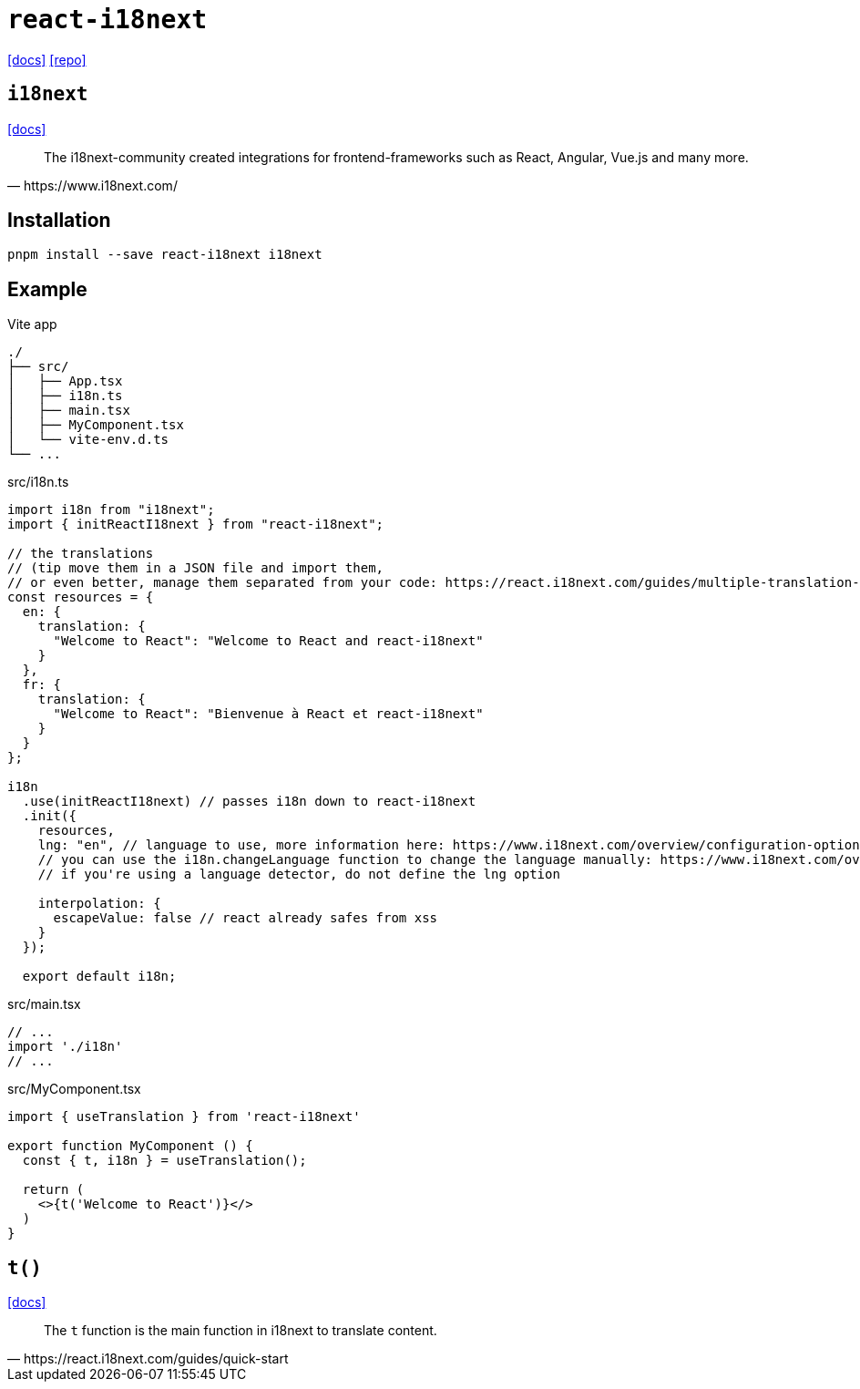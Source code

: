 = `react-i18next`
// :url-website: 
:url-docs: https://react.i18next.com/
:url-repo: https://github.com/i18next/react-i18next

// {url-website}[[website\]]
{url-docs}[[docs\]]
{url-repo}[[repo\]]

== `i18next`

// :url-docs: 
https://www.i18next.com/[[docs\]]

[,https://www.i18next.com/]
____
The i18next-community created integrations for frontend-frameworks such as React, Angular, Vue.js and many more.
____

== Installation

[,bash]
----
pnpm install --save react-i18next i18next
----

== Example

.Vite app
....
./
├── src/
│   ├── App.tsx
│   ├── i18n.ts
│   ├── main.tsx
│   ├── MyComponent.tsx
│   └── vite-env.d.ts
└── ...
....

[,ts,title="src/i18n.ts"]
----
import i18n from "i18next";
import { initReactI18next } from "react-i18next";

// the translations
// (tip move them in a JSON file and import them,
// or even better, manage them separated from your code: https://react.i18next.com/guides/multiple-translation-files)
const resources = {
  en: {
    translation: {
      "Welcome to React": "Welcome to React and react-i18next"
    }
  },
  fr: {
    translation: {
      "Welcome to React": "Bienvenue à React et react-i18next"
    }
  }
};

i18n
  .use(initReactI18next) // passes i18n down to react-i18next
  .init({
    resources,
    lng: "en", // language to use, more information here: https://www.i18next.com/overview/configuration-options#languages-namespaces-resources
    // you can use the i18n.changeLanguage function to change the language manually: https://www.i18next.com/overview/api#changelanguage
    // if you're using a language detector, do not define the lng option

    interpolation: {
      escapeValue: false // react already safes from xss
    }
  });

  export default i18n;
----

[,ts,title="src/main.tsx"]
----
// ...
import './i18n'
// ...
----

[,ts,title="src/MyComponent.tsx"]
----
import { useTranslation } from 'react-i18next'

export function MyComponent () {
  const { t, i18n } = useTranslation();

  return (
    <>{t('Welcome to React')}</>
  )
}
----

// [,ts,title="src/App.tsx"]
// ----
// import { MyComponent } from './MyComponent'
// 
// export default function App() {
//   const [count, setCount] = useState(0)
// 
//   return (
//     <MyComponent />
//   )
// }
// ----

== `t()`

https://www.i18next.com/translation-function/essentials[[docs\]]

[,https://react.i18next.com/guides/quick-start]
____
The `t` function is the main function in i18next to translate content. 
____
